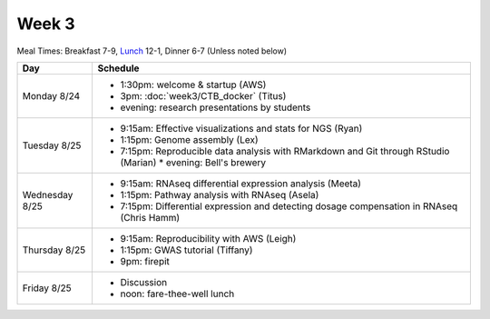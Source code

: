 Week 3
======

Meal Times: Breakfast 7-9, `Lunch <_static/McCrary24_28.pdf>`__ 12-1, Dinner 6-7 (Unless noted below)

===============  =============================================================
Day              Schedule
===============  =============================================================
Monday 8/24      * 1:30pm: welcome & startup (AWS)
                 * 3pm: :doc:`week3/CTB_docker` (Titus)
                 * evening: research presentations by students

Tuesday 8/25     * 9:15am: Effective visualizations and stats for NGS (Ryan)
                 * 1:15pm: Genome assembly (Lex)
                 * 7:15pm: Reproducible data analysis with RMarkdown and Git through RStudio (Marian)                 * evening: Bell's brewery

Wednesday 8/25   * 9:15am: RNAseq differential expression analysis (Meeta)
                 * 1:15pm: Pathway analysis with RNAseq (Asela)
                 * 7:15pm: Differential expression and detecting dosage
                   compensation in RNAseq (Chris Hamm)

Thursday 8/25    * 9:15am: Reproducibility with AWS (Leigh)
                 * 1:15pm: GWAS tutorial (Tiffany)
                 * 9pm: firepit
                 
Friday 8/25      * Discussion
                 * noon: fare-thee-well lunch

===============  =============================================================
